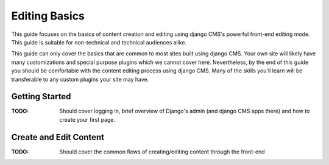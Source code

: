 ##############
Editing Basics
##############

This guide focuses on the basics of content creation and editing using django
CMS's powerful front-end editing mode.
This guide is suitable for non-technical and technical audiences alike.

This guide can only cover the basics that are common to most sites built
using django CMS.
Your own site will likely have many customizations and special purpose plugins
which we cannot cover here.
Nevertheless, by the end of this guide you should be comfortable with the content
editing process using django CMS.
Many of the skills you'll learn will be transferable to any custom plugins your
site may have.

***************
Getting Started
***************

:TODO: Should cover logging in, brief overview of Django's admin (and django CMS apps there)
  and how to create your first page.

***********************
Create and Edit Content
***********************

:TODO: Should cover the common flows of creating/editing content through the front-end


